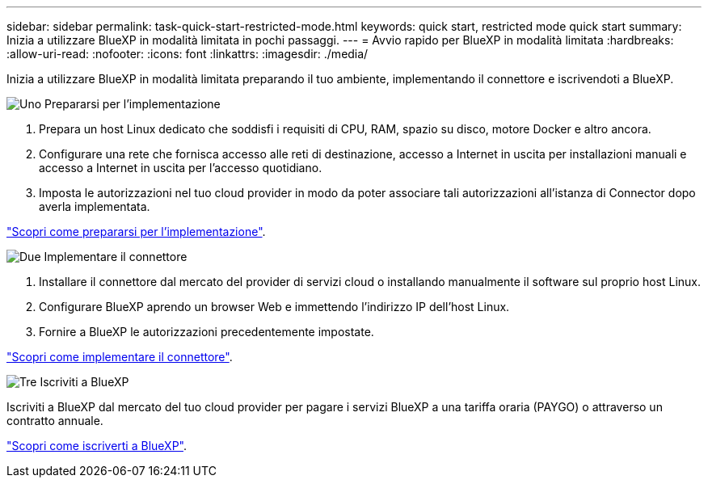 ---
sidebar: sidebar 
permalink: task-quick-start-restricted-mode.html 
keywords: quick start, restricted mode quick start 
summary: Inizia a utilizzare BlueXP in modalità limitata in pochi passaggi. 
---
= Avvio rapido per BlueXP in modalità limitata
:hardbreaks:
:allow-uri-read: 
:nofooter: 
:icons: font
:linkattrs: 
:imagesdir: ./media/


[role="lead"]
Inizia a utilizzare BlueXP in modalità limitata preparando il tuo ambiente, implementando il connettore e iscrivendoti a BlueXP.

.image:https://raw.githubusercontent.com/NetAppDocs/common/main/media/number-1.png["Uno"] Prepararsi per l'implementazione
[role="quick-margin-list"]
. Prepara un host Linux dedicato che soddisfi i requisiti di CPU, RAM, spazio su disco, motore Docker e altro ancora.
. Configurare una rete che fornisca accesso alle reti di destinazione, accesso a Internet in uscita per installazioni manuali e accesso a Internet in uscita per l'accesso quotidiano.
. Imposta le autorizzazioni nel tuo cloud provider in modo da poter associare tali autorizzazioni all'istanza di Connector dopo averla implementata.


[role="quick-margin-para"]
link:task-prepare-restricted-mode.html["Scopri come prepararsi per l'implementazione"].

.image:https://raw.githubusercontent.com/NetAppDocs/common/main/media/number-2.png["Due"] Implementare il connettore
[role="quick-margin-list"]
. Installare il connettore dal mercato del provider di servizi cloud o installando manualmente il software sul proprio host Linux.
. Configurare BlueXP aprendo un browser Web e immettendo l'indirizzo IP dell'host Linux.
. Fornire a BlueXP le autorizzazioni precedentemente impostate.


[role="quick-margin-para"]
link:task-install-restricted-mode.html["Scopri come implementare il connettore"].

.image:https://raw.githubusercontent.com/NetAppDocs/common/main/media/number-3.png["Tre"] Iscriviti a BlueXP
[role="quick-margin-para"]
Iscriviti a BlueXP dal mercato del tuo cloud provider per pagare i servizi BlueXP a una tariffa oraria (PAYGO) o attraverso un contratto annuale.

[role="quick-margin-para"]
link:task-subscribe-restricted-mode.html["Scopri come iscriverti a BlueXP"].

